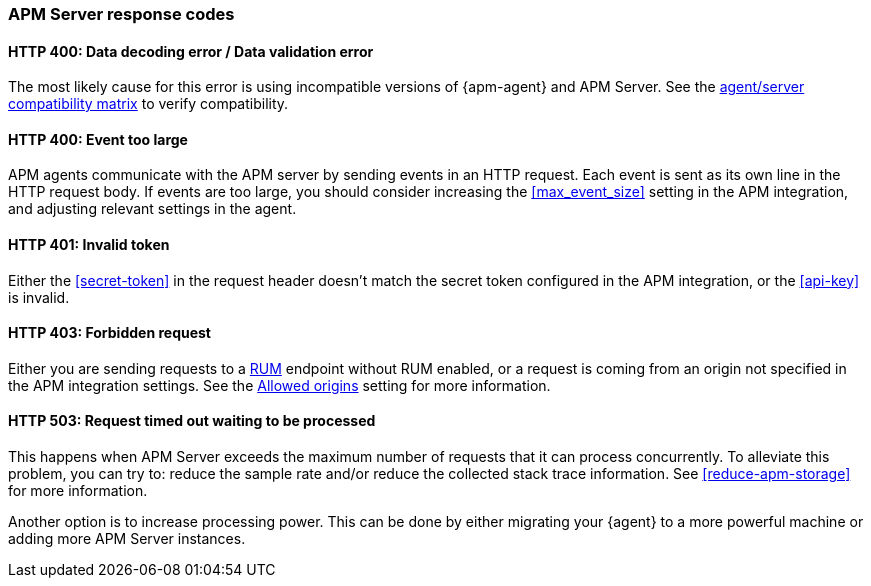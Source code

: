 [[apm-common-response-codes]]
=== APM Server response codes

[[apm-bad-request]]
[float]
==== HTTP 400: Data decoding error / Data validation error

The most likely cause for this error is using incompatible versions of {apm-agent} and APM Server.
See the <<agent-server-compatibility,agent/server compatibility matrix>> to verify compatibility.

[[apm-event-too-large]]
[float]
==== HTTP 400: Event too large

APM agents communicate with the APM server by sending events in an HTTP request. Each event is sent as its own line in the HTTP request body. If events are too large, you should consider increasing the <<max_event_size>>
setting in the APM integration, and adjusting relevant settings in the agent.

[[apm-unauthorized]]
[float]
==== HTTP 401: Invalid token

Either the <<secret-token>> in the request header doesn't match the secret token configured in the APM integration,
or the <<api-key>> is invalid.

[[apm-forbidden]]
[float]
==== HTTP 403: Forbidden request

Either you are sending requests to a <<apm-rum,RUM>> endpoint without RUM enabled, or a request
is coming from an origin not specified in the APM integration settings.
See the <<rum-allow-origins,Allowed origins>> setting for more information.

[[apm-request-timed-out]]
[float]
==== HTTP 503: Request timed out waiting to be processed

This happens when APM Server exceeds the maximum number of requests that it can process concurrently.
To alleviate this problem, you can try to: reduce the sample rate and/or reduce the collected stack trace information.
See <<reduce-apm-storage>> for more information.

Another option is to increase processing power.
This can be done by either migrating your {agent} to a more powerful machine
or adding more APM Server instances.